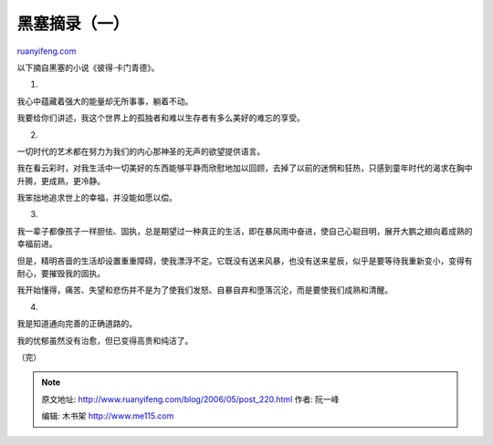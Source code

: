 .. _200605_post_220:

黑塞摘录（一）
=================================

`ruanyifeng.com <http://www.ruanyifeng.com/blog/2006/05/post_220.html>`__

以下摘自黑塞的小说《彼得·卡门青德》。

1.

我心中蕴藏着强大的能量却无所事事，躺着不动。

我要给你们讲述，我这个世界上的孤独者和难以生存者有多么美好的难忘的享受。

2.

一切时代的艺术都在努力为我们的内心那神圣的无声的欲望提供语言。

我在看云彩时，对我生活中一切美好的东西能够平静而欣慰地加以回顾，去掉了以前的迷惘和狂热，只感到童年时代的渴求在胸中升腾，更成熟，更冷静。

我笨拙地追求世上的幸福，并没能如愿以偿。

3.

我一辈子都像孩子一样胆怯、固执，总是期望过一种真正的生活，即在暴风雨中奋进，使自己心聪目明，展开大鹏之翅向着成熟的幸福前进。

但是，精明吝啬的生活却设置重重障碍，使我漂浮不定。它既没有送来风暴，也没有送来星辰，似乎是要等待我重新变小，变得有耐心，要摧毁我的固执。

我开始懂得，痛苦、失望和悲伤并不是为了使我们发怒、自暴自弃和堕落沉沦，而是要使我们成熟和清醒。

4.

我是知道通向完善的正确道路的。

我的忧郁虽然没有治愈，但已变得高贵和纯洁了。

（完）

.. note::
    原文地址: http://www.ruanyifeng.com/blog/2006/05/post_220.html 
    作者: 阮一峰 

    编辑: 木书架 http://www.me115.com